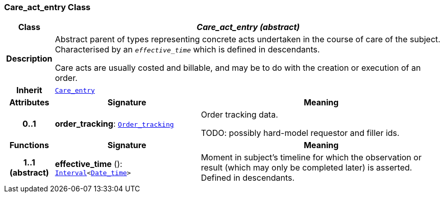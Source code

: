 === Care_act_entry Class

[cols="^1,3,5"]
|===
h|*Class*
2+^h|*__Care_act_entry (abstract)__*

h|*Description*
2+a|Abstract parent of types representing concrete acts undertaken in the course of care of the subject. Characterised by an `_effective_time_` which is defined in descendants.

Care acts are usually costed and billable, and may be to do with the creation or execution of an order.

h|*Inherit*
2+|`<<_care_entry_class,Care_entry>>`

h|*Attributes*
^h|*Signature*
^h|*Meaning*

h|*0..1*
|*order_tracking*: `<<_order_tracking_class,Order_tracking>>`
a|Order tracking data.

TODO: possibly hard-model requestor and filler ids.
h|*Functions*
^h|*Signature*
^h|*Meaning*

h|*1..1 +
(abstract)*
|*effective_time* (): `link:/releases/S2-RM-BASE/{base_release}/docs/foundation_types.html#_interval_class[Interval^]<link:/releases/S2-RM-BASE/{base_release}/docs/foundation_types.html#_date_time_class[Date_time^]>`
a|Moment in subject's timeline for which the observation or result (which may only be completed later) is asserted. Defined in descendants.
|===
